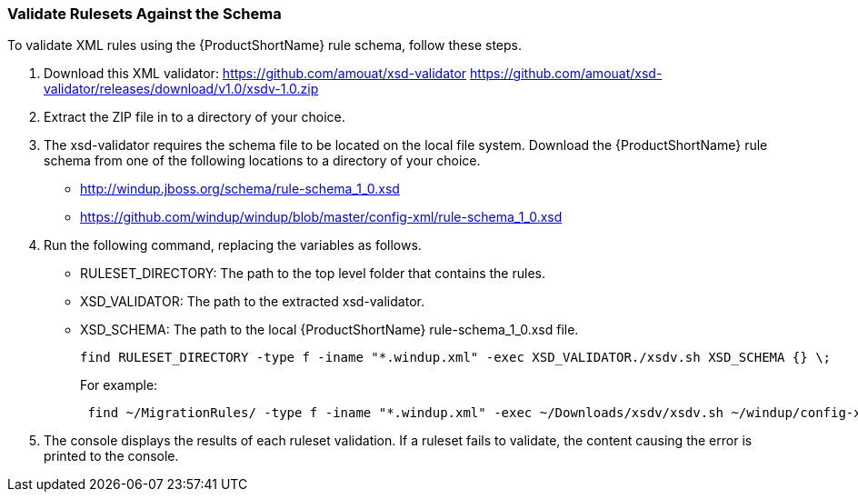 


[[Rules-Validate-Rulesets-Against-the-Schema]]
=== Validate Rulesets Against the Schema

To validate XML rules using the {ProductShortName} rule schema, follow these steps.

. Download this XML validator: https://github.com/amouat/xsd-validator https://github.com/amouat/xsd-validator/releases/download/v1.0/xsdv-1.0.zip 
. Extract the ZIP file in to a directory of your choice.
. The xsd-validator requires the schema file to be located on the local file system. Download the {ProductShortName} rule schema from one of the following locations to a directory of your choice.
* http://windup.jboss.org/schema/rule-schema_1_0.xsd
* https://github.com/windup/windup/blob/master/config-xml/rule-schema_1_0.xsd
. Run the following command, replacing the variables as follows.
* RULESET_DIRECTORY: The path to the top level folder that contains the rules.
* XSD_VALIDATOR: The path to the extracted xsd-validator.
* XSD_SCHEMA: The path to the local {ProductShortName} rule-schema_1_0.xsd file.
+
---------------------------------------------------------------------------
find RULESET_DIRECTORY -type f -iname "*.windup.xml" -exec XSD_VALIDATOR./xsdv.sh XSD_SCHEMA {} \;
---------------------------------------------------------------------------
+
For example: 
+
---------------------------------------------------------------------------
 find ~/MigrationRules/ -type f -iname "*.windup.xml" -exec ~/Downloads/xsdv/xsdv.sh ~/windup/config-xml/rule-schema_1_0.xsd {} \;
---------------------------------------------------------------------------
. The console displays the results of each ruleset validation. If a ruleset fails to validate, the content causing the error is printed to the console.
